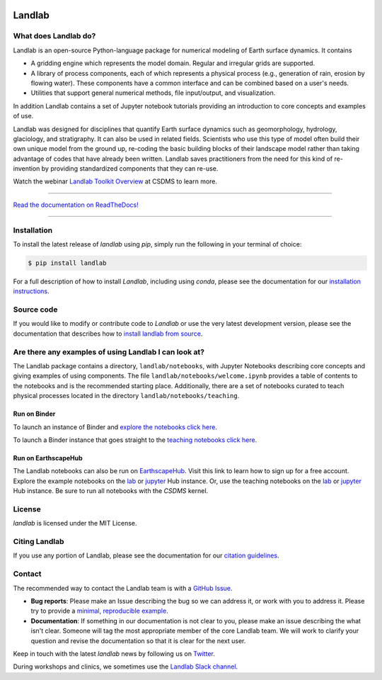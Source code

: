 .. image:: https://zenodo.org/badge/DOI/10.5281/zenodo.3776837.svg
   :target: https://doi.org/10.5281/zenodo.3776837

.. image:: https://readthedocs.org/projects/landlab/badge/?version=latest
    :target: https://landlab.readthedocs.org

.. image:: https://github.com/landlab/landlab/actions/workflows/test.yml/badge.svg
    :target: https://github.com/landlab/landlab/actions/workflows/test.yml

.. image:: https://github.com/landlab/landlab/actions/workflows/lint.yml/badge.svg
    :target: https://github.com/landlab/landlab/actions/workflows/lint.yml

.. image:: https://github.com/landlab/landlab/actions/workflows/test-notebooks.yml/badge.svg
    :target: https://github.com/landlab/landlab/actions/workflows/test-notebooks.yml

.. image:: https://github.com/landlab/landlab/actions/workflows/docs.yml/badge.svg
    :target: https://github.com/landlab/landlab/actions/workflows/docs.yml

.. image:: https://coveralls.io/repos/landlab/landlab/badge.png
    :target: https://coveralls.io/r/landlab/landlab

.. image:: https://mybinder.org/badge_logo.svg
 :target: https://mybinder.org/v2/gh/landlab/landlab/master?filepath=notebooks/welcome.ipynb

=======
Landlab
=======

What does Landlab do?
---------------------

.. start-intro

Landlab is an open-source Python-language package for numerical modeling of
Earth surface dynamics. It contains

* A gridding engine which represents the model domain. Regular and irregular
  grids are supported.
* A library of process components, each of which represents a physical process
  (e.g., generation of rain, erosion by flowing water). These components have
  a common interface and can be combined based on a user's needs.
* Utilities that support general numerical methods, file input/output, and
  visualization.

In addition Landlab contains a set of Jupyter notebook tutorials providing
an introduction to core concepts and examples of use.

Landlab was designed for disciplines that quantify Earth surface dynamics such
as geomorphology, hydrology, glaciology, and stratigraphy. It can also be used
in related fields. Scientists who use this type of model often build
their own unique model from the ground up, re-coding the basic building blocks
of their landscape model rather than taking advantage of codes that have
already been written. Landlab saves practitioners from the need for this kind
of re-invention by providing standardized components that they can re-use.

Watch the webinar `Landlab Toolkit Overview <https://csdms.colorado.edu/wiki/Presenters-0407>`_
at CSDMS to learn more.

.. end-intro

-----------

`Read the documentation on ReadTheDocs! <https://landlab.readthedocs.io/>`_

-----------

Installation
------------

To install the latest release of *landlab* using *pip*, simply run the following
in your terminal of choice:

.. code-block:: bash

  $ pip install landlab


For a full description of how to install *Landlab*, including using *conda*,
please see the documentation for our `installation instructions`_.


.. _installation instructions: https://landlab.readthedocs.io/en/master/installation.html

Source code
-----------

If you would like to modify or contribute code to *Landlab* or use the very latest
development version, please see the documentation that describes how to
`install landlab from source`_.

.. _install landlab from source: https://landlab.readthedocs.io/en/master/install/developer_install.html


Are there any examples of using Landlab I can look at?
------------------------------------------------------

The Landlab package contains a directory, ``landlab/notebooks``, with
Jupyter Notebooks describing core concepts and giving examples of using components.
The file ``landlab/notebooks/welcome.ipynb`` provides a table of contents to
the notebooks and is the recommended starting place.
Additionally, there are a set of notebooks curated to teach physical processes
located in the directory ``landlab/notebooks/teaching``.

Run on Binder
`````````````

To launch an instance of
Binder and `explore the notebooks click here`_.

.. _explore the notebooks click here: https://mybinder.org/v2/gh/landlab/landlab/master?filepath=notebooks/welcome.ipynb

To launch a Binder instance that goes straight to the `teaching notebooks click here`_.

.. _teaching notebooks click here: https://mybinder.org/v2/gh/landlab/landlab/master?filepath=notebooks/teaching/welcome_teaching.ipynb

Run on EarthscapeHub
````````````````````

The Landlab notebooks can also be run on `EarthscapeHub`_.
Visit this link to learn how to sign up for a free account.
Explore the example notebooks on the
`lab`__ or `jupyter`__ Hub instance.
Or, use the teaching notebooks on the
`lab`__ or `jupyter`__ Hub instance.
Be sure to run all notebooks with the *CSDMS* kernel.

.. _EarthscapeHub: https://csdms.colorado.edu/wiki/JupyterHub
.. __: https://lab.openearthscape.org/hub/user-redirect/git-pull?repo=https%3A%2F%2Fgithub.com%2Flandlab%2Flandlab&urlpath=lab%2Ftree%2Flandlab%2Fnotebooks%2Fwelcome.ipynb&branch=master
.. __: https://jupyter.openearthscape.org/hub/user-redirect/git-pull?repo=https%3A%2F%2Fgithub.com%2Flandlab%2Flandlab&urlpath=lab%2Ftree%2Flandlab%2Fnotebooks%2Fwelcome.ipynb&branch=master
.. __: https://lab.openearthscape.org/hub/user-redirect/git-pull?repo=https%3A%2F%2Fgithub.com%2Flandlab%2Flandlab&urlpath=lab%2Ftree%2Flandlab%2Fnotebooks%2Fteaching%2Fwelcome_teaching.ipynb&branch=master
.. __: https://jupyter.openearthscape.org/hub/user-redirect/git-pull?repo=https%3A%2F%2Fgithub.com%2Flandlab%2Flandlab&urlpath=lab%2Ftree%2Flandlab%2Fnotebooks%2Fteaching%2Fwelcome_teaching.ipynb&branch=master


License
-------

*landlab* is licensed under the MIT License.

Citing Landlab
--------------

If you use any portion of Landlab, please see the documentation for our
`citation guidelines`_.

.. _citation guidelines: https://landlab.readthedocs.io/en/master/citing.html


Contact
-------

.. start-contact

The recommended way to contact the Landlab team is with a
`GitHub Issue <https://github.com/landlab/landlab/issues>`_.

* **Bug reports**: Please make an Issue describing the bug so we can address it, or work
  with you to address it. Please try to provide a `minimal, reproducible example
  <https://stackoverflow.com/help/minimal-reproducible-example>`_.
* **Documentation**: If something in our documentation is not clear to you, please make an
  issue describing the what isn't clear. Someone will tag
  the most appropriate member of the core Landlab team. We will work to clarify
  your question and revise the documentation so that it is clear for the next user.

Keep in touch with the latest *landlab* news by following us on `Twitter <https://twitter.com/landlabtoolkit>`_.

During workshops and clinics, we sometimes use the
`Landlab Slack channel <https://landlab.slack.com>`_.

.. end-contact
